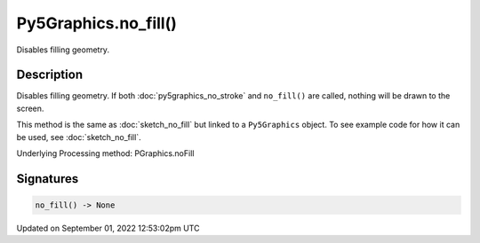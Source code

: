 Py5Graphics.no_fill()
=====================

Disables filling geometry.

Description
-----------

Disables filling geometry. If both :doc:`py5graphics_no_stroke` and ``no_fill()`` are called, nothing will be drawn to the screen.

This method is the same as :doc:`sketch_no_fill` but linked to a ``Py5Graphics`` object. To see example code for how it can be used, see :doc:`sketch_no_fill`.

Underlying Processing method: PGraphics.noFill

Signatures
----------

.. code:: python

    no_fill() -> None
Updated on September 01, 2022 12:53:02pm UTC


